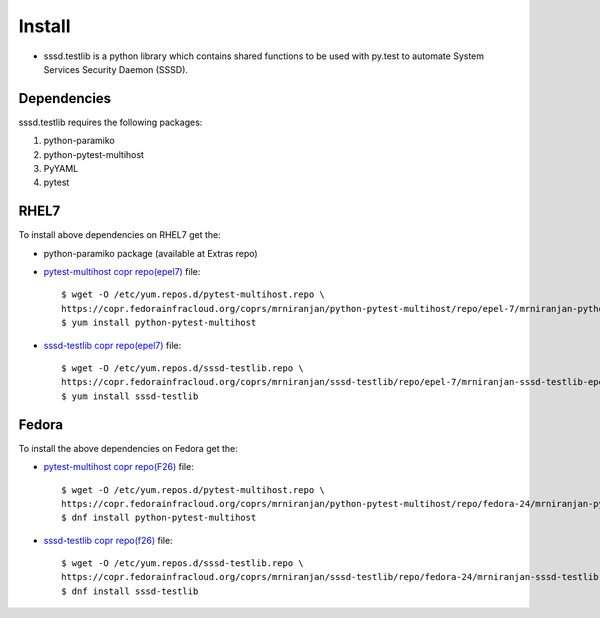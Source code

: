 Install
=======
* sssd.testlib is a python library which contains shared functions to be used with
  py.test to automate System Services Security Daemon (SSSD).

Dependencies
------------
sssd.testlib requires the following packages:

1. python-paramiko
2. python-pytest-multihost
3. PyYAML
4. pytest

RHEL7
-----
To install above dependencies on RHEL7 get the:

* python-paramiko package (available at Extras repo)

* `pytest-multihost copr repo(epel7) <https://copr.fedorainfracloud.org/coprs/mrniranjan/python-pytest-multihost/repo/epel-7/mrniranjan-python-pytest-multihost-epel-7.repo>`_ file::

    $ wget -O /etc/yum.repos.d/pytest-multihost.repo \
    https://copr.fedorainfracloud.org/coprs/mrniranjan/python-pytest-multihost/repo/epel-7/mrniranjan-python-pytest-multihost-epel-7.repo
    $ yum install python-pytest-multihost

* `sssd-testlib copr repo(epel7) <https://copr.fedorainfracloud.org/coprs/mrniranjan/sssd-testlib/repo/epel-7/mrniranjan-sssd-testlib-epel-7.repo>`_ file::

    $ wget -O /etc/yum.repos.d/sssd-testlib.repo \
    https://copr.fedorainfracloud.org/coprs/mrniranjan/sssd-testlib/repo/epel-7/mrniranjan-sssd-testlib-epel-7.repo
    $ yum install sssd-testlib

Fedora
------
To install the above dependencies on Fedora get the:

* `pytest-multihost copr repo(F26) <https://copr.fedorainfracloud.org/coprs/mrniranjan/python-pytest-multihost/repo/fedora-26/mrniranjan-python-pytest-multihost-fedora-26.repo>`_ file::

    $ wget -O /etc/yum.repos.d/pytest-multihost.repo \
    https://copr.fedorainfracloud.org/coprs/mrniranjan/python-pytest-multihost/repo/fedora-24/mrniranjan-python-pytest-multihost-fedora-24.repo
    $ dnf install python-pytest-multihost

* `sssd-testlib copr repo(f26) <https://copr.fedorainfracloud.org/coprs/mrniranjan/sssd-testlib/repo/fedora-26/mrniranjan-sssd-testlib-fedora-26.repo>`_ file::

    $ wget -O /etc/yum.repos.d/sssd-testlib.repo \
    https://copr.fedorainfracloud.org/coprs/mrniranjan/sssd-testlib/repo/fedora-24/mrniranjan-sssd-testlib-fedora-24.repo
    $ dnf install sssd-testlib
